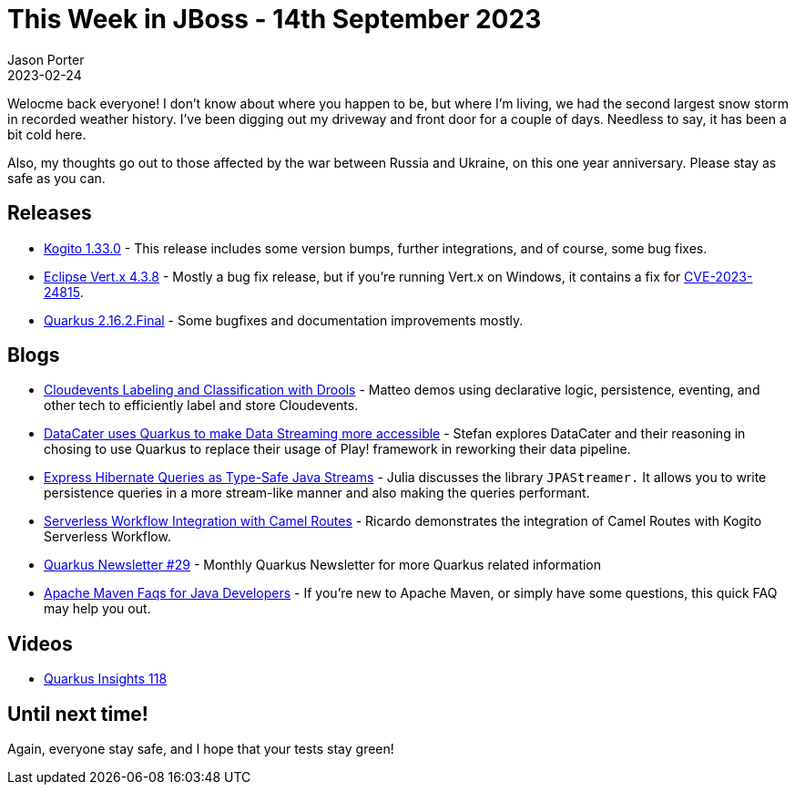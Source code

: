 = This Week in JBoss - 14th September 2023
Jason Porter
2023-02-24
:tags: quarkus, kogito, vertx, drools, cloudevents, hibernate

Welocme back everyone!
I don't know about where you happen to be, but where I'm living, we had the second largest snow storm in recorded weather history.
I've been digging out my driveway and front door for a couple of days.
Needless to say, it has been a bit cold here.

Also, my thoughts go out to those affected by the war between Russia and Ukraine, on this one year anniversary.
Please stay as safe as you can.

== Releases

* https://blog.kie.org/2023/02/kogito-1-33-0-released.html[Kogito 1.33.0] - This release includes some version bumps, further integrations, and of course, some bug fixes.
* https://vertx.io/blog/eclipse-vert-x-4-3-8/[Eclipse Vert.x 4.3.8] - Mostly a bug fix release, but if you're running Vert.x on Windows, it contains a fix for https://github.com/vert-x3/vertx-web/security/advisories/GHSA-53jx-vvf9-4x38[CVE-2023-24815].
* https://quarkus.io/blog/quarkus-2-16-2-final-released/[Quarkus 2.16.2.Final] - Some bugfixes and documentation improvements mostly.

== Blogs

* https://blog.kie.org/2023/02/cloudevents-labeling-and-classification-with-drools.html[Cloudevents Labeling and Classification with Drools] - Matteo demos using declarative logic, persistence, eventing, and other tech to efficiently label and store Cloudevents.
* https://quarkus.io/blog/datacater-uses-quarkus-to-make-data-streaming-accessible/[DataCater uses Quarkus to make Data Streaming more accessible] - Stefan explores DataCater and their reasoning in chosing to use Quarkus to replace their usage of Play! framework in reworking their data pipeline.
* https://quarkus.io/blog/jpastreamer-extension/[Express Hibernate Queries as Type-Safe Java Streams] - Julia discusses the library `JPAStreamer.` It allows you to write persistence queries in a more stream-like manner and also making the queries performant.
* https://blog.kie.org/2023/02/serverless-workflow-integration-camel-routes.html[Serverless Workflow Integration with Camel Routes] - Ricardo demonstrates the integration of Camel Routes with Kogito Serverless Workflow.
* https://quarkus.io/newsletter/29/[Quarkus Newsletter #29] - Monthly Quarkus Newsletter for more Quarkus related information
* http://www.mastertheboss.com/jboss-frameworks/jboss-maven/apache-maven-faqs/[Apache Maven Faqs for Java Developers] - If you're new to Apache Maven, or simply have some questions, this quick FAQ may help you out.

== Videos

* https://www.youtube.com/watch?v=H9yK0xnExeA[Quarkus Insights 118]

== Until next time!

Again, everyone stay safe, and I hope that your tests stay green!

